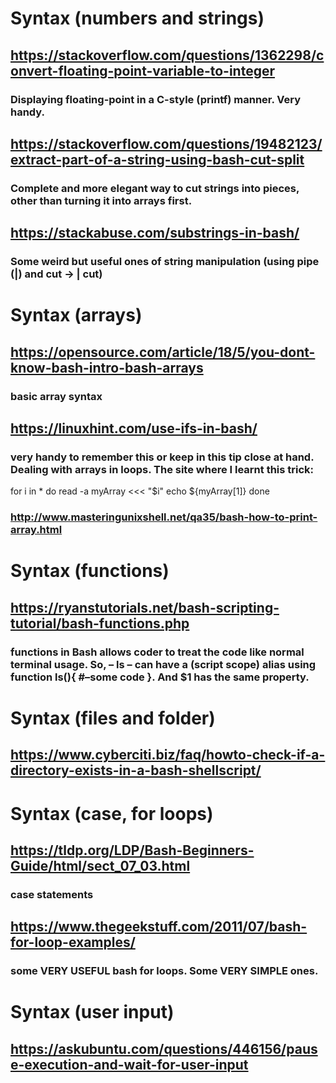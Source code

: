 * Syntax (numbers and strings)
** https://stackoverflow.com/questions/1362298/convert-floating-point-variable-to-integer
*** Displaying floating-point in a C-style (printf) manner. Very handy.
** https://stackoverflow.com/questions/19482123/extract-part-of-a-string-using-bash-cut-split
*** Complete and more elegant way to cut strings into pieces, other than turning it into arrays first. 
** https://stackabuse.com/substrings-in-bash/
*** Some weird but useful ones of string manipulation (using pipe (|) and cut -> | cut)
* Syntax (arrays)
** https://opensource.com/article/18/5/you-dont-know-bash-intro-bash-arrays
*** basic array syntax
** https://linuxhint.com/use-ifs-in-bash/
*** very handy to remember this or keep in this tip close at hand. Dealing with arrays in loops. The site where I learnt this trick:
for i in *
do 
    read -a myArray <<< "$i"
    echo ${myArray[1]}
done
*** http://www.masteringunixshell.net/qa35/bash-how-to-print-array.html
* Syntax (functions)
** https://ryanstutorials.net/bash-scripting-tutorial/bash-functions.php
*** functions in Bash allows coder to treat the code like normal terminal usage. So, -- ls -- can have a (script scope) alias using function ls(){ #--some code }. And $1 has the same property.
* Syntax (files and folder)
** https://www.cyberciti.biz/faq/howto-check-if-a-directory-exists-in-a-bash-shellscript/
* Syntax (case, for loops)
** https://tldp.org/LDP/Bash-Beginners-Guide/html/sect_07_03.html
*** case statements
** https://www.thegeekstuff.com/2011/07/bash-for-loop-examples/
*** some VERY USEFUL bash for loops. Some VERY SIMPLE ones. 
* Syntax (user input)
** https://askubuntu.com/questions/446156/pause-execution-and-wait-for-user-input

